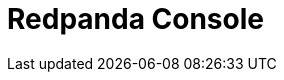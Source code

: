 = Redpanda Console
:description: Learn how to manage Redpanda using Redpanda Console.
:page-layout: index
:page-categories: Redpanda Console


